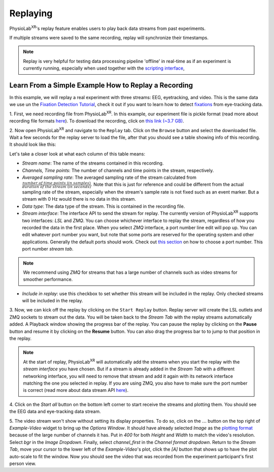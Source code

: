 ############
Replaying
############

PhysioLab\ :sup:`XR`'s replay feature enables users to play back data streams from past experiments.

If multiple streams were saved to the same recording, replay will synchronize their timestamps.


.. note::

    Replay is very helpful for testing data processing pipeline 'offline' in real-time as if an experiment is currently running,
    especially when used together with the `scripting interface <Scripting.html>`_,

Learn From a Simple Example How to Replay a Recording
*******************************************************
In this example, we will replay a real experiment with three streams: EEG, eyetracking, and video. This is the same data we use
un the `Fixation Detection Tutorial  <FixationDetection.html>`_, check it out if you want to learn how to detect `fixations <https://en.wikipedia.org/wiki/Fixation_(visual)>`_
from eye-tracking data.


1. First, we need recording file from PhysioLab\ :sup:`XR`. In this example, our experiment file is pickle format (read more about recording
file formats `here <Recording.html#supported-file-formats>`_).
To download the recording, click on `this link (~3.7 GB) <https://drive.google.com/file/d/1-1YCCO4by9xpYRrz17glX9llAeg__ftZ/view?usp=drive_link>`_.


.. raw:: html

    <div style="position: relative; padding-bottom: 56.25%; height: 0; overflow: hidden; max-width: 100%; height: auto;">
        <video id="autoplay-video1" autoplay controls loop muted playsinline style="position: absolute; top: 0; left: 0; width: 100%; height: 100%;">
            <source src="_static/Replay1.mp4" type="video/mp4">
            Your browser does not support the video tag.
        </video>
    </div>



2. Now open PhysioLab\ :sup:`XR` and navigate to the ``Replay`` tab. Click on the ``Browse`` button and select the downloaded file.
Wait a few seconds for the replay server to load the file,
after that you should see a table showing info of this recording. It should look like this:

.. image:: media/replaytab.png
    :width: 1080

Let's take a closer look at what each column of this table means:

- *Stream name*: The name of the streams contained in this recording.

- *Channels, Time points*: The number of channels and time points in the stream, respectively.

- *Averaged sampling rate*: The averaged sampling rate of the stream calculated from :math:`\frac{number\ of\ time\ points\ (in\ samples)}{duration\ of\ the\ stream\ (in\ seconds)}`. Note that this
  is just for reference and could be different from the actual sampling rate of the stream, especially when the stream's sample rate is not fixed such as an event marker. But
  a stream with 0 Hz would there is no data in this stream.

- *Data type*: The data type of the stream. This is contained in the recording file.

- *Stream interface*: The interface API to send the stream for replay. The currently version of PhysioLab\ :sup:`XR` supports two interfaces: *LSL* and *ZMQ*.
  You can choose
  whichever interface to replay the stream, regardless of how you recorded the data in the first place.
  When you select *ZMQ* interface,
  a port number line edit will pop up. You can edit whatever port number you want, but note that some ports are reserved for the operating
  system and other applications. Generally the default ports should work. Check out `this section <DataStreamAPI.html#choosing-zmq-ports>`_
  on how to choose a port number.
  This port number *stream tab*.

.. note::

    We recommend using *ZMQ* for streams that has a large number of channels such as video streams for smoother performance.


- *Include in replay*: use this checkbox to set whether this stream will be included in the replay. Only checked streams will be included in the replay.

3. Now, we can kick off the replay by clicking on the ``Start Replay`` button. Replay server will create the LSL outlets and ZMQ sockets to stream out the data.
You will be taken back to the *Stream Tab* with the replay streams automatically added. A Playback window showing the
progress bar of the replay. You can pause the replay by clicking on the **Pause** button and resume it by clicking on the **Resume** button. You can also drag the progress bar to
to jump to that position in the replay.

.. note::

    At the start of replay, PhysioLab\ :sup:`XR` will automatically add the streams when you start the replay with the *stream interface* you have chosen. But if a stream is already added in the
    *Stream Tab* with a different networking interface, you will need to remove that stream and add it again with its network interface matching the one you selected in replay. If you are using ZMQ,
    you also have to make sure the port number is correct (read more about data stream API `here <DataStreamAPI.html#choosing-which-data-stream-api-to-use>`_).


4. Click on the *Start all* button on the bottom left corner to start receive the streams and plotting them.
You should see the EEG data and eye-tracking data stream.


5. The video stream won't show without setting its display properties.
To do so, click on the :math:`\dots` button on the top right of *Example-Video* widget to bring up the *Options Window*.
It should have already selected *Image* as the `plotting format <Stream.rst#plotting-formats>`_ because of the large number of channels it has.
Put in *400* for both *Height* and *Width* to match the video's resolution. Select *bgr* in the *Image Dropdown*. Finally,
select *channel_first* in the *Channel format dropdown*. Return to the *Stream Tab*, move your cursor to the lower left of the
*Example-Video*'s plot, click the *[A]* button that shows up to have the plot auto-scale to fit the window.
Now you should see the video that was recorded from the experiment participant's first person view.

.. raw:: html

    <div style="position: relative; padding-bottom: 56.25%; height: 0; overflow: hidden; max-width: 100%; height: auto;">
        <video id="autoplay-video1" autoplay controls loop muted playsinline style="position: absolute; top: 0; left: 0; width: 100%; height: 100%;">
            <source src="_static/Replay2.mp4" type="video/mp4">
            Your browser does not support the video tag.
        </video>
    </div>
